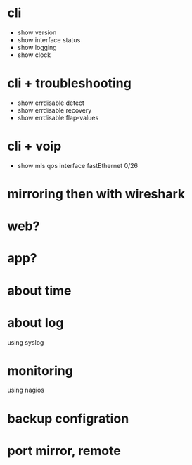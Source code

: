 * cli

- show version
- show interface status
- show logging
- show clock

* cli + troubleshooting

- show errdisable detect
- show errdisable recovery
- show errdisable flap-values

* cli + voip

- show mls qos interface fastEthernet 0/26

* mirroring then with wireshark
* web?
* app?
* about time
* about log

using syslog

* monitoring

using nagios

* backup configration
* port mirror, remote


